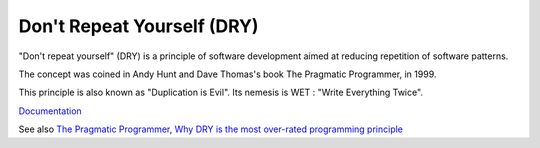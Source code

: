 .. _dry:
.. meta::
	:description:
		Don't Repeat Yourself (DRY): "Don't repeat yourself" (DRY) is a principle of software development aimed at reducing repetition of software patterns.
	:twitter:card: summary_large_image
	:twitter:site: @exakat
	:twitter:title: Don't Repeat Yourself (DRY)
	:twitter:description: Don't Repeat Yourself (DRY): "Don't repeat yourself" (DRY) is a principle of software development aimed at reducing repetition of software patterns
	:twitter:creator: @exakat
	:twitter:image:src: https://php-dictionary.readthedocs.io/en/latest/_static/logo.png
	:og:image: https://php-dictionary.readthedocs.io/en/latest/_static/logo.png
	:og:title: Don't Repeat Yourself (DRY)
	:og:type: article
	:og:description: "Don't repeat yourself" (DRY) is a principle of software development aimed at reducing repetition of software patterns
	:og:url: https://php-dictionary.readthedocs.io/en/latest/dictionary/dry.ini.html
	:og:locale: en
.. raw:: html

	<script type="application/ld+json">{"@context":"https:\/\/schema.org","@graph":[{"@type":"WebPage","@id":"https:\/\/php-dictionary.readthedocs.io\/en\/latest\/tips\/debug_zval_dump.html","url":"https:\/\/php-dictionary.readthedocs.io\/en\/latest\/tips\/debug_zval_dump.html","name":"Don't Repeat Yourself (DRY)","isPartOf":{"@id":"https:\/\/www.exakat.io\/"},"datePublished":"Fri, 10 Jan 2025 09:47:06 +0000","dateModified":"Fri, 10 Jan 2025 09:47:06 +0000","description":"\"Don't repeat yourself\" (DRY) is a principle of software development aimed at reducing repetition of software patterns","inLanguage":"en-US","potentialAction":[{"@type":"ReadAction","target":["https:\/\/php-dictionary.readthedocs.io\/en\/latest\/dictionary\/Don't Repeat Yourself (DRY).html"]}]},{"@type":"WebSite","@id":"https:\/\/www.exakat.io\/","url":"https:\/\/www.exakat.io\/","name":"Exakat","description":"Smart PHP static analysis","inLanguage":"en-US"}]}</script>


Don't Repeat Yourself (DRY)
---------------------------

"Don't repeat yourself" (DRY) is a principle of software development aimed at reducing repetition of software patterns.

The concept was coined in Andy Hunt and Dave Thomas's book The Pragmatic Programmer, in 1999.

This principle is also known as "Duplication is Evil". Its nemesis is WET : "Write Everything Twice".


`Documentation <https://en.wikipedia.org/wiki/Don%27t_repeat_yourself>`__

See also `The Pragmatic Programmer <https://en.wikipedia.org/wiki/The_Pragmatic_Programmer>`_, `Why DRY is the most over-rated programming principle <https://gordonc.bearblog.dev/dry-most-over-rated-programming-principle/>`_
